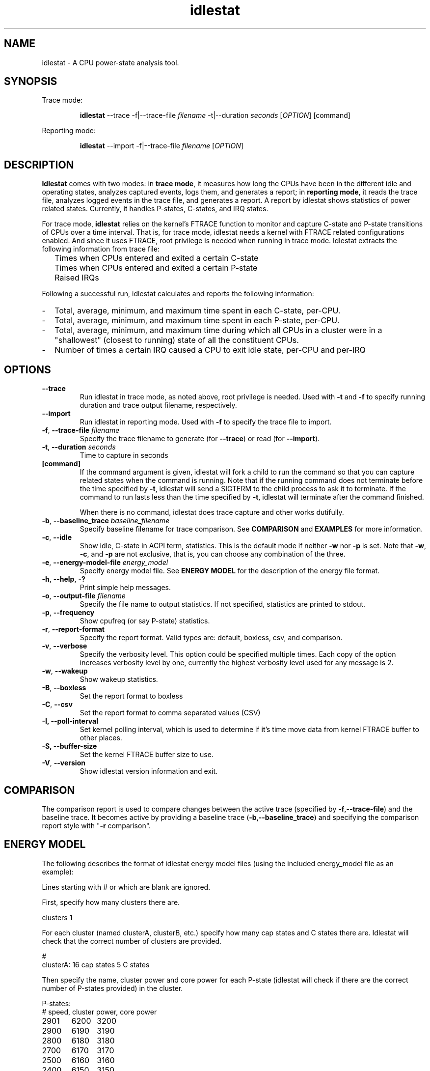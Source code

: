 .TH idlestat 1 "2015-01-10" "0.1" "idlestat utils"
.SH NAME
idlestat \- A CPU power-state analysis tool.
.SH SYNOPSIS
.\" The general command line
Trace mode:
.IP
.B idlestat
--trace -f|--trace-file \fIfilename\fR -t|--duration \fIseconds\fR [\fIOPTION\fR] [command]
.P
Reporting mode:
.IP
.B idlestat
--import -f|--trace-file \fIfilename\fR [\fIOPTION\fR]
.SH DESCRIPTION
\fBIdlestat\fR comes with two modes: in \fBtrace mode\fR, it measures how long the CPUs have been in the different idle and operating states, analyzes captured events, logs them, and generates a report; in \fBreporting mode\fR, it reads the trace file, analyzes logged events in the trace file, and generates a report. A report by idlestat shows statistics of power related states. Currently, it handles P-states, C-states, and IRQ states.

For trace mode, \fBidlestat\fR relies on the kernel's FTRACE function to monitor and capture C-state and P-state transitions of CPUs over a time interval. That is, for trace mode, idlestat needs a kernel with FTRACE related configurations enabled. And since it uses FTRACE, root privilege is needed when running in trace mode. Idlestat extracts the following information from trace file:
.IP ""  2
Times when CPUs entered and exited a certain C-state
.IP "" 2
Times when CPUs entered and exited a certain P-state
.IP "" 2
Raised IRQs
.LP
Following a successful run, idlestat calculates and reports the following
information:
.IP - 2
Total, average, minimum, and maximum time spent in each C-state, per-CPU.
.IP - 2
Total, average, minimum, and maximum time spent in each P-state, per-CPU.
.IP - 2
Total, average, minimum, and maximum time during which all CPUs in a cluster
were in a "shallowest" (closest to running) state of all the constituent
CPUs.
.IP - 2
Number of times a certain IRQ caused a CPU to exit idle state, per-CPU and per-IRQ

.SH OPTIONS
.TP
\fB\-\-trace\fR
Run idlestat in trace mode, as noted above, root privilege is needed. Used with \fB\-t\fR and \fB\-f\fR to specify running duration and trace output filename, respectively.

.TP
\fB\-\-import\fR
Run idlestat in reporting mode. Used with \fB\-f\fR to specify the trace file to import.

.TP
\fB\-f\fR, \fB\-\-trace-file\fR \fIfilename\fR
Specify the trace filename to generate (for \fB\-\-trace\fR) or read (for \fB\-\-import\fR).

.TP
\fB\-t\fR, \fB\-\-duration\fR \fIseconds\fR
Time to capture in seconds

.TP
\fB[command]\fR
If the command argument is given, idlestat will fork a child to run the command so that you can capture related states when the command is running. Note that if the running command does not terminate before the time specified by \fB\-t\fR, idlestat will send a SIGTERM to the child process to ask it to terminate. If the command to run lasts less than the time specified by \fB\-t\fR, idlestat will terminate after the command finished.

When there is no command, idlestat does trace capture and other works dutifully.

.TP
\fB\-b\fR, \fB\-\-baseline_trace\fR \fIbaseline_filename\fR
Specify baseline filename for trace comparison. See \fBCOMPARISON\fR and \fBEXAMPLES\fR for more information.

.TP
\fB\-c\fR, \fB\-\-idle\fR
Show idle, C-state in ACPI term, statistics. This is the default mode if neither \fB\-w\fR nor \fB\-p\fR is set. Note that \fB\-w\fR, \fB\-c\fR, and \fB\-p\fR are not exclusive, that is, you can choose any combination of the three.

.TP
\fB\-e\fR, \fB\-\-energy-model-file\fR \fIenergy_model\fR
Specify energy model file. See \fBENERGY MODEL\fR
for the description of the energy file format.

.TP
\fB\-h\fR, \fB\-\-help\fR, \fB\-?\fR
Print simple help messages.

.TP
\fB\-o\fR, \fB\-\-output-file\fR \fIfilename\fR
Specify the file name to output statistics. If not specified, statistics
are printed to stdout.

.TP
\fB\-p\fR, \fB\-\-frequency\fR
Show cpufreq (or say P-state) statistics.

.TP
\fB\-r\fR, \fB\-\-report-format\fR
Specify the report format. Valid types are: default, boxless, csv, and
comparison.

.TP
\fB\-v\fR, \fB\-\-verbose\fR
Specify the verbosity level. This option could be specified multiple times. Each copy of the option increases verbosity level by one, currently the highest verbosity level used for any message is 2.

.TP
\fB\-w\fR, \fB\-\-wakeup\fR
Show wakeup statistics.

.TP
\fB\-B\fR, \fB\-\-boxless\fR
Set the report format to boxless

.TP
\fB\-C\fR, \fB\-\-csv\fR
Set the report format to comma separated values (CSV)

.TP
\fB\-I, \fB\-\-poll\-interval\fR
Set kernel polling interval, which is used to determine if it’s time move data from kernel FTRACE buffer to other places.

.TP
\fB\-S, \fB\-\-buffer\-size\fR
Set the kernel FTRACE buffer size to use.

.TP
\fB\-V\fR, \fB\-\-version\fR
Show idlestat version information and exit.

.SH COMPARISON
The comparison report is used to compare changes between the active trace (specified by \fB\-f\fR,\fB\-\-trace\-file\fR) and the baseline trace. It becomes active by providing a baseline trace (\fB-b\fR,\fB\-\-baseline_trace\fR) and specifying the comparison report style with "\fB\-r\fR comparison".

.SH ENERGY MODEL
The following describes the format of idlestat energy model files
(using the included energy_model file as an example):

Lines starting with # or which are blank are ignored.

First, specify how many clusters there are.

.nf
clusters 1
.fi

For each cluster (named clusterA, clusterB, etc.) specify
how many cap states and C states there are. Idlestat will check
that the correct number of clusters are provided.

.nf
#
clusterA: 16 cap states 5 C states
.fi

Then specify the name, cluster power and core power for each P-state
(idlestat will check if there are the correct number of P-states provided)
in the cluster.
.nf

P-states:
# speed, cluster power, core power
2901	6200	3200
2900	6190	3190
2800	6180	3180
2700	6170	3170
2500	6160	3160
2400	6150	3150
2300	6140	3140
2200	6130	3130
2000	6120	3120
1900	6110	3110
1800	6100	3100
1700	6090	3090
1600	6080	3080
1400	6070	3070
1300	6060	3060
1200	6050	3050

.fi
Then specify the name, cluster power and core power for each C-state
(idlestat will check if there are the correct number of C-states provided)
in the cluster.

.nf

C-states:
C1-IVB	25	0
C1E-IVB	30	0
C3-IVB	35	0
C6-IVB	40	0
C7-IVB	35	0

.fi

Finally, specify the wakeup power.

wakeup	210	6

Repeat for each cluster.

.SH TRACE FILE FORMAT

Idlestat has its own trace file format, which is based on ftrace's format (see Documentation/trace/ftrace.txt in kernel source). Besides standard FTRACE entries, idlestat adds CPU topology, C-state information, and some artificial P-State entries. Idlestat can also import standard FTRACE format and "trace-cmd report" format. Note that since there is no CPU topology and C-state information in FTRACE or trace-cmd trace files, they should be used on the machines those traces are captured.

.SH REPORT FORMATS
Currently, idlestat supports four report formats: default, boxless, csv, and comparison.
.IP 1. 4
default: show C-state, P-State, and IRQ state statistics tables if corresponding -c, -p, and -w command line options are set. Tables come with - and | as boundaries.
.IP 2. 4
boxless: it's the default without - and | as table boundaries. This is more Braille terminal
friendly than the default one
.IP 3. 4
csv: comma separated values. This is easier to process with scripting languages, such as
awk and perl. Also it's easier to be processed with spreadsheet software.
.IP 4. 4
comparison: This is similar to default report style, except that it displays changes
in active trace compared to the baseline trace.  It becomes active by providing a
baseline trace (--baseline) and specifying the comparison report style with
"-r comparison".
.SH EXAMPLES
Assuming the idlestat binary is in your PATH.
.IP 1. 4
Run a trace, post-process the results (default is to show only C-state statistics):
.RS 8
sudo idlestat --trace -f /tmp/mytrace -t 10
.RE
.IP 2. 4
Run a trace, post-process the results and print all statistics:
.RS 8
sudo idlestat --trace -f /tmp/mytrace -t 10 -p -c -w
.RE
.IP 3. 4
Run a trace with an external workload, post-process the results:
.RS 8
sudo idlestat --trace -f /tmp/mytrace -t 10 -p -c -w -- rt-app /tmp/mp3.json
.RE
.IP 4. 4
Post-process a trace captured earlier:
.RS 8
idlestat --import -f /tmp/mytrace
.RE
.IP 5. 4
Run a trace, post-process the results and print all statistics into a file:
.RS 8
sudo idlestat --trace -f /tmp/mytrace -t 10 -p -c -w -o /tmp/myreport
.RE
.IP 6. 4
Run a comparison trace, say, before and after making changes to system behavior
.RS 8
sudo idlestat --trace -f /tmp/baseline -t 10
.br
sudo idlestat --trace -f /tmp/changedstate -t 10
.br
idlestat --import -f /tmp/changedstate -b /tmp/baseline -r comparison
.RE
.SH LIMITATIONS
During the acquisition, idlestat tries to stay quiescent to prevent disturbing the traces. For this reason the traces are buffered in a fixed buffer size. If the duration of the acquisition produces more traces than what the buffer is capable to store, that will result in a truncated result.
.SH AUTHOR
Started by
.MT daniel.lezcano@linaro.org
Daniel Lezcano
.ME
with contributions from others.
See the git log of the source code (https://git.linaro.org/power/idlestat.git) for all the contributors.
.SH REPORTING BUGS
Send mail to
.MT sched-tools@linaro.org
.ME .
Or, submit bugs at
.UR https://bugs.linaro.org/enter_bug.cgi
.UE
under Product "power management", Component "idlestat".

.SH COPYRIGHT
Copyright \(co 2015, Linaro Limited.
License GPLv2: GNU GPL version 2
.UR http://gnu.org/licenses/gpl.html
.UE .

This is free software: you are free to change and redistribute it.
There is NO WARRANTY, to the extent permitted by law.
Or, say, there is NO warranty; not even for MERCHANTABILITY
or FITNESS FOR A PARTICULAR PURPOSE.

.SH SEE ALSO
trace-cmd(1), trace-cmd-format(1), trace-cmd.dat(5)
